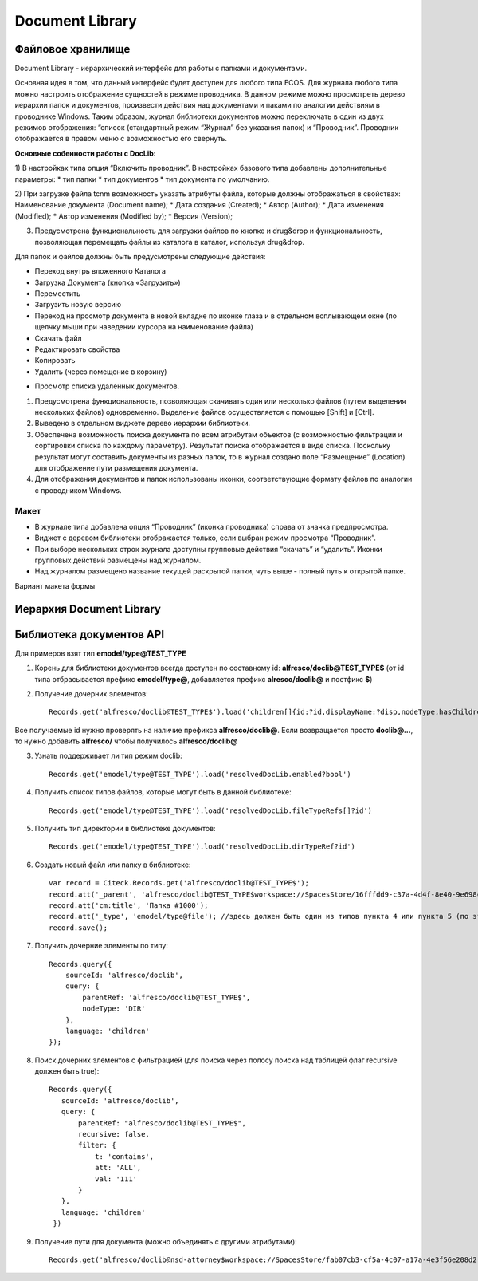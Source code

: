 Document Library
====================

Файловое хранилище
------------------

Document Library - иерархический интерфейс для работы с папками и документами. 

Основная идея в том, что данный интерфейс будет доступен для любого типа ECOS.  Для журнала любого типа можно настроить отображение сущностей в режиме проводника. В данном режиме можно просмотреть дерево иерархии папок и документов, произвести действия над документами и паками по аналогии действиям в проводнике Windows. Таким образом, журнал библиотеки документов можно переключать в один из двух режимов отображения: “список (стандартный режим “Журнал” без указания папок) и “Проводник”. Проводник отображается в правом меню с возможностью его свернуть.

**Основные собенности работы c DocLib:**

1) В настройках типа опция “Включить проводник”. В настройках базового типа добавлены дополнительные параметры:
* тип папки
* тип документов 
* тип документа по умолчанию. 

2) При загрузке файла tcnm возможность указать атрибуты файла, которые должны отображаться в свойствах:
Наименование документа (Document name);
* Дата создания (Created);
* Автор (Author);
* Дата изменения (Modified);
* Автор изменения (Modified by);
* Версия (Version);
  
3) Предусмотрена функциональность для загрузки файлов по кнопке и drug&drop и функциональность, позволяющая перемещать файлы из каталога в каталог, используя  drug&drop.

Для  папок и файлов должны быть предусмотрены следующие действия:

* Переход внутрь вложенного Каталога
* Загрузка Документа (кнопка «Загрузить»)
* Переместить
* Загрузить новую версию
* Переход на просмотр документа в новой вкладке по иконке глаза и в отдельном всплывающем окне (по щелчку мыши при наведении курсора на наименование файла)
* Скачать файл
* Редактировать свойства
* Копировать 
* Удалить (через помещение в корзину)

.. image:: _static/doclib_actions.png
	:align: center
	:alt: Варианты действий

* Просмотр списка удаленных документов.

1) Предусмотрена функциональность, позволяющая скачивать один или несколько файлов (путем выделения нескольких файлов) одновременно. Выделение файлов осуществляется с помощью [Shift] и [Ctrl].

2) Выведено в отдельном виджете дерево иерархии библиотеки.

3) Обеспечена возможность поиска документа по всем атрибутам объектов (с возможностью фильтрации и сортировки списка по каждому параметру). Результат поиска отображается в виде списка. Поскольку результат могут составить документы из разных папок, то в журнал создано поле  “Размещение” (Location) для отображение пути размещения документа.

4) Для отображения документов и папок использованы иконки, соответствующие формату файлов по аналогии с проводником Windows.

Макет
~~~~~~
* В журнале типа добавлена опция “Проводник” (иконка проводника) справа от значка предпросмотра.
* Виджет с деревом библиотеки отображается только, если выбран режим просмотра “Проводник”.
* При выборе нескольких строк журнала доступны групповые действия “скачать” и “удалить“. Иконки групповых действий размещены над журналом.
* Над журналом размещено название текущей раскрытой папки, чуть выше - полный путь к открытой папке.

Вариант макета формы

.. image:: _static/doclib_maquette.png
	:align: center
	:alt: Вариант макета формы

Иерархия Document Library
-------------------------

Библиотека документов API
-------------------------
Для примеров взят тип **emodel/type@TEST_TYPE**

1. Корень для библиотеки документов всегда доступен по составному id: **alfresco/doclib@TEST_TYPE$** (от id типа отбрасывается префикс **emodel/type@**, добавляется префикс **alresco/doclib@** и постфикс **$**)

2. Получение дочерних элементов::
  
	Records.get('alfresco/doclib@TEST_TYPE$').load('children[]{id:?id,displayName:?disp,nodeType,hasChildrenDirs:hasChildrenDirs?bool,typeRef:typeRef?id}');

Все получаемые id нужно проверять на наличие префикса **alfresco/doclib@**. Если возвращается просто **doclib@…**, то нужно добавить **alfresco/** чтобы получилось **alfresco/doclib@**

3. Узнать поддерживает ли тип режим doclib::

	Records.get('emodel/type@TEST_TYPE').load('resolvedDocLib.enabled?bool')


4. Получить список типов файлов, которые могут быть в данной библиотеке::

	Records.get('emodel/type@TEST_TYPE').load('resolvedDocLib.fileTypeRefs[]?id')

5. Получить тип директории в библиотеке документов::

	Records.get('emodel/type@TEST_TYPE').load('resolvedDocLib.dirTypeRef?id')

6. Создать новый файл или папку в библиотеке::

	var record = Citeck.Records.get('alfresco/doclib@TEST_TYPE$');
	record.att('_parent', 'alfresco/doclib@TEST_TYPE$workspace://SpacesStore/16fffdd9-c37a-4d4f-8e40-9e698c8f194f'); // для корня библиотеки следует использовать alfresco/doclib@TEST_TYPE$
	record.att('cm:title', 'Папка #1000');
	record.att('_type', 'emodel/type@file'); //здесь должен быть один из типов пункта 4 или пункта 5 (по этому типу определяется, что именно нужно создать - папку или файл)
	record.save();

7. Получить дочерние элементы по типу::

	Records.query({
	    sourceId: 'alfresco/doclib',
	    query: {
	        parentRef: 'alfresco/doclib@TEST_TYPE$',
	        nodeType: 'DIR'
	    },
	    language: 'children'
	});

8. Поиск дочерних элементов с фильтрацией (для поиска через полосу поиска над таблицей флаг recursive должен быть true)::

	 Records.query({
	    sourceId: 'alfresco/doclib',
	    query: {
	        parentRef: "alfresco/doclib@TEST_TYPE$",
	        recursive: false,
	        filter: {
	            t: 'contains',
	            att: 'ALL',
	            val: '111'
	        }
	    },
	    language: 'children'
	  })

9. Получение пути для документа (можно объединять с другими атрибутами)::

	Records.get('alfresco/doclib@nsd-attorney$workspace://SpacesStore/fab07cb3-cf5a-4c07-a17a-4e3f56e208d2').load('path[]{disp:?disp,id:?id}')
